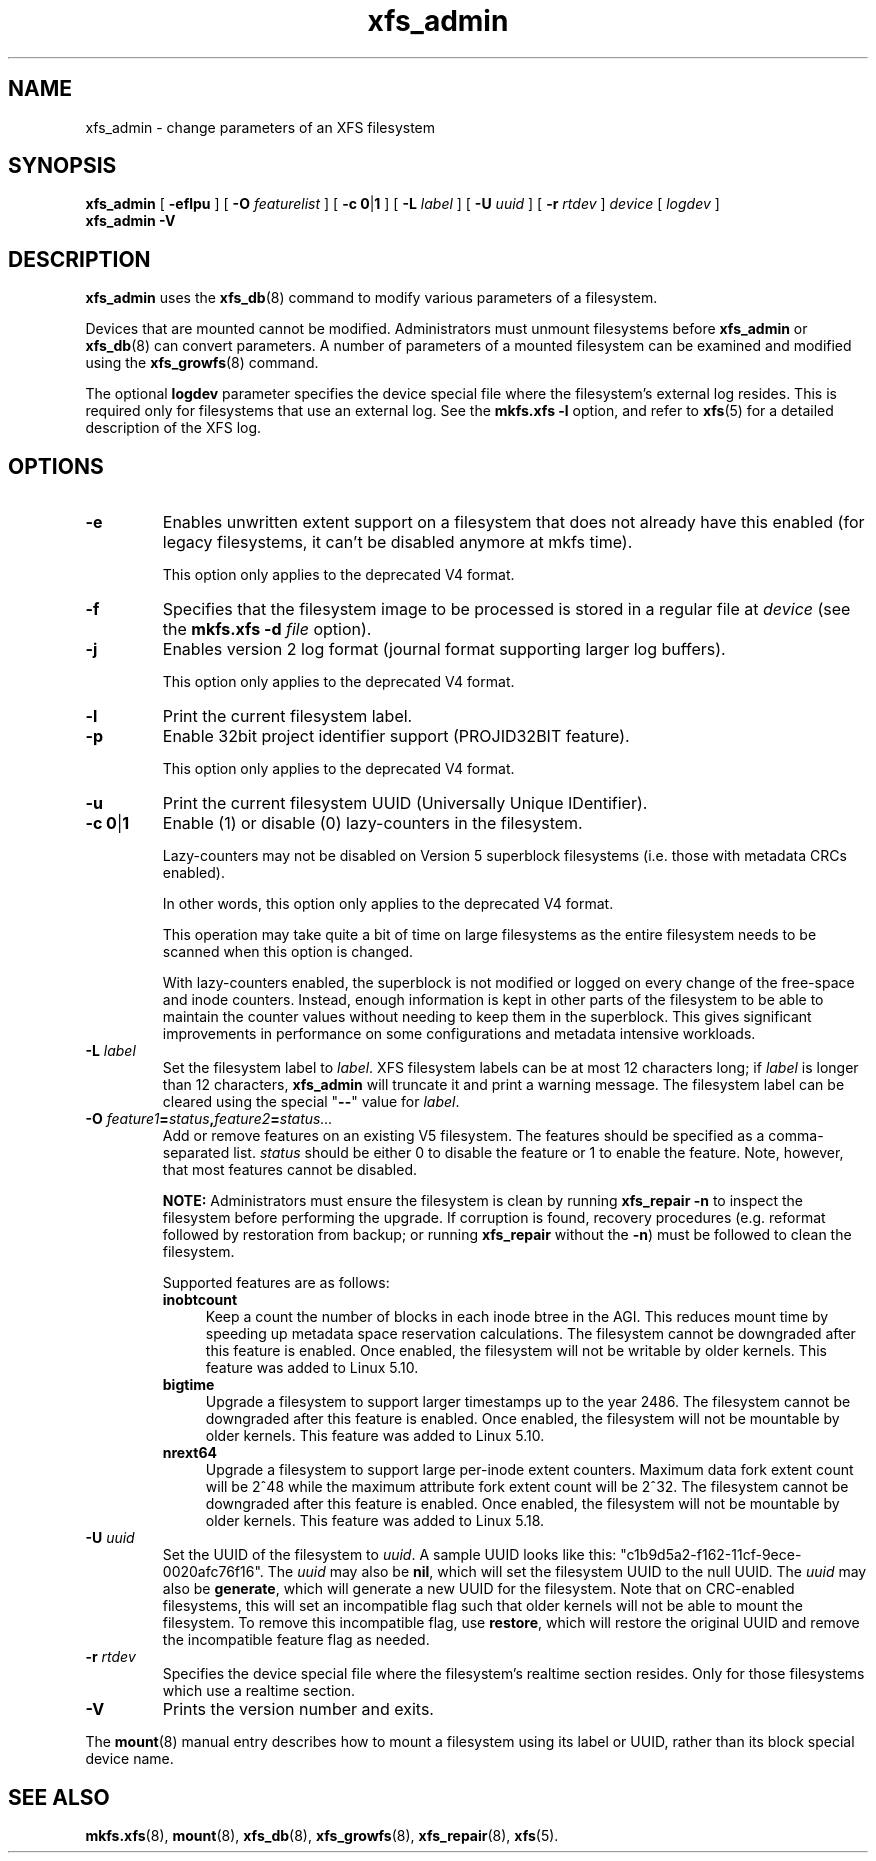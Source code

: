 .TH xfs_admin 8
.SH NAME
xfs_admin \- change parameters of an XFS filesystem
.SH SYNOPSIS
.B xfs_admin
[
.B \-eflpu
] [
.BI \-O " featurelist"
] [
.BR "\-c 0" | 1
] [
.B \-L
.I label
] [
.B \-U
.I uuid
] [
.B \-r
.I rtdev
]
.I device
[
.I logdev
]
.br
.B xfs_admin \-V
.SH DESCRIPTION
.B xfs_admin
uses the
.BR xfs_db (8)
command to modify various parameters of a filesystem.
.PP
Devices that are mounted cannot be modified.
Administrators must unmount filesystems before
.BR xfs_admin " or " xfs_db (8)
can convert parameters.
A number of parameters of a mounted filesystem can be examined
and modified using the
.BR xfs_growfs (8)
command.
.PP
The optional
.B logdev
parameter specifies the device special file where the filesystem's external
log resides.
This is required only for filesystems that use an external log.
See the
.B mkfs.xfs \-l
option, and refer to
.BR xfs (5)
for a detailed description of the XFS log.
.SH OPTIONS
.TP
.B \-e
Enables unwritten extent support on a filesystem that does not
already have this enabled (for legacy filesystems, it can't be
disabled anymore at mkfs time).
.IP
This option only applies to the deprecated V4 format.
.TP
.B \-f
Specifies that the filesystem image to be processed is stored in a
regular file at
.I device
(see the
.B mkfs.xfs \-d
.I file
option).
.TP
.B \-j
Enables version 2 log format (journal format supporting larger
log buffers).
.IP
This option only applies to the deprecated V4 format.
.TP
.B \-l
Print the current filesystem label.
.TP
.B \-p
Enable 32bit project identifier support (PROJID32BIT feature).
.IP
This option only applies to the deprecated V4 format.
.TP
.B \-u
Print the current filesystem UUID (Universally Unique IDentifier).
.TP
.BR "\-c 0" | 1
Enable (1) or disable (0) lazy-counters in the filesystem.
.IP
Lazy-counters may not be disabled on Version 5 superblock filesystems
(i.e. those with metadata CRCs enabled).
.IP
In other words, this option only applies to the deprecated V4 format.
.IP
This operation may take quite a bit of time on large filesystems as the
entire filesystem needs to be scanned when this option is changed.
.IP
With lazy-counters enabled, the superblock is not modified or logged on
every change of the free-space and inode counters. Instead, enough
information is kept in other parts of the filesystem to be able to
maintain the counter values without needing to keep them in the
superblock. This gives significant improvements in performance on some
configurations and metadata intensive workloads.
.TP
.BI \-L " label"
Set the filesystem label to
.IR label .
XFS filesystem labels can be at most 12 characters long; if
.I label
is longer than 12 characters,
.B xfs_admin
will truncate it and print a warning message.
The filesystem label can be cleared using the special "\c
.B \-\-\c
" value for
.IR label .
.TP
.BI \-O " feature1" = "status" , "feature2" = "status..."
Add or remove features on an existing V5 filesystem.
The features should be specified as a comma-separated list.
.I status
should be either 0 to disable the feature or 1 to enable the feature.
Note, however, that most features cannot be disabled.
.IP
.B NOTE:
Administrators must ensure the filesystem is clean by running
.B xfs_repair -n
to inspect the filesystem before performing the upgrade.
If corruption is found, recovery procedures (e.g. reformat followed by
restoration from backup; or running
.B xfs_repair
without the
.BR -n )
must be followed to clean the filesystem.
.IP
Supported features are as follows:
.RS 0.7i
.TP 0.4i
.B inobtcount
Keep a count the number of blocks in each inode btree in the AGI.
This reduces mount time by speeding up metadata space reservation calculations.
The filesystem cannot be downgraded after this feature is enabled.
Once enabled, the filesystem will not be writable by older kernels.
This feature was added to Linux 5.10.
.TP 0.4i
.B bigtime
Upgrade a filesystem to support larger timestamps up to the year 2486.
The filesystem cannot be downgraded after this feature is enabled.
Once enabled, the filesystem will not be mountable by older kernels.
This feature was added to Linux 5.10.
.TP 0.4i
.B nrext64
Upgrade a filesystem to support large per-inode extent counters. Maximum data
fork extent count will be 2^48 while the maximum attribute fork extent count
will be 2^32. The filesystem cannot be downgraded after this feature is
enabled. Once enabled, the filesystem will not be mountable by older kernels.
This feature was added to Linux 5.18.
.RE
.TP
.BI \-U " uuid"
Set the UUID of the filesystem to
.IR uuid .
A sample UUID looks like this: "c1b9d5a2-f162-11cf-9ece-0020afc76f16".
The
.I uuid
may also be
.BR nil ,
which will set the filesystem UUID to the null UUID.
The
.I uuid
may also be
.BR generate ,
which will generate a new UUID for the filesystem.  Note that on CRC-enabled
filesystems, this will set an incompatible flag such that older kernels will
not be able to mount the filesystem.  To remove this incompatible flag, use
.BR restore ,
which will restore the original UUID and remove the incompatible
feature flag as needed.
.TP
.BI \-r " rtdev"
Specifies the device special file where the filesystem's realtime section
resides.
Only for those filesystems which use a realtime section.
.TP
.B \-V
Prints the version number and exits.
.PP
The
.BR mount (8)
manual entry describes how to mount a filesystem using its label or UUID,
rather than its block special device name.
.SH SEE ALSO
.BR mkfs.xfs (8),
.BR mount (8),
.BR xfs_db (8),
.BR xfs_growfs (8),
.BR xfs_repair (8),
.BR xfs (5).
